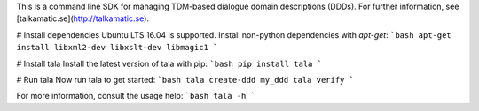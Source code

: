 This is a command line SDK for managing TDM-based dialogue domain descriptions (DDDs). For further information, see [talkamatic.se](http://talkamatic.se).

# Install dependencies
Ubuntu LTS 16.04 is supported. Install non-python dependencies with `apt-get`:
```bash
apt-get install libxml2-dev libxslt-dev libmagic1
```

# Install tala
Install the latest version of tala with pip:
```bash
pip install tala
```

# Run tala
Now run tala to get started:
```bash
tala create-ddd my_ddd
tala verify
```

For more information, consult the usage help:
```bash
tala -h
```


